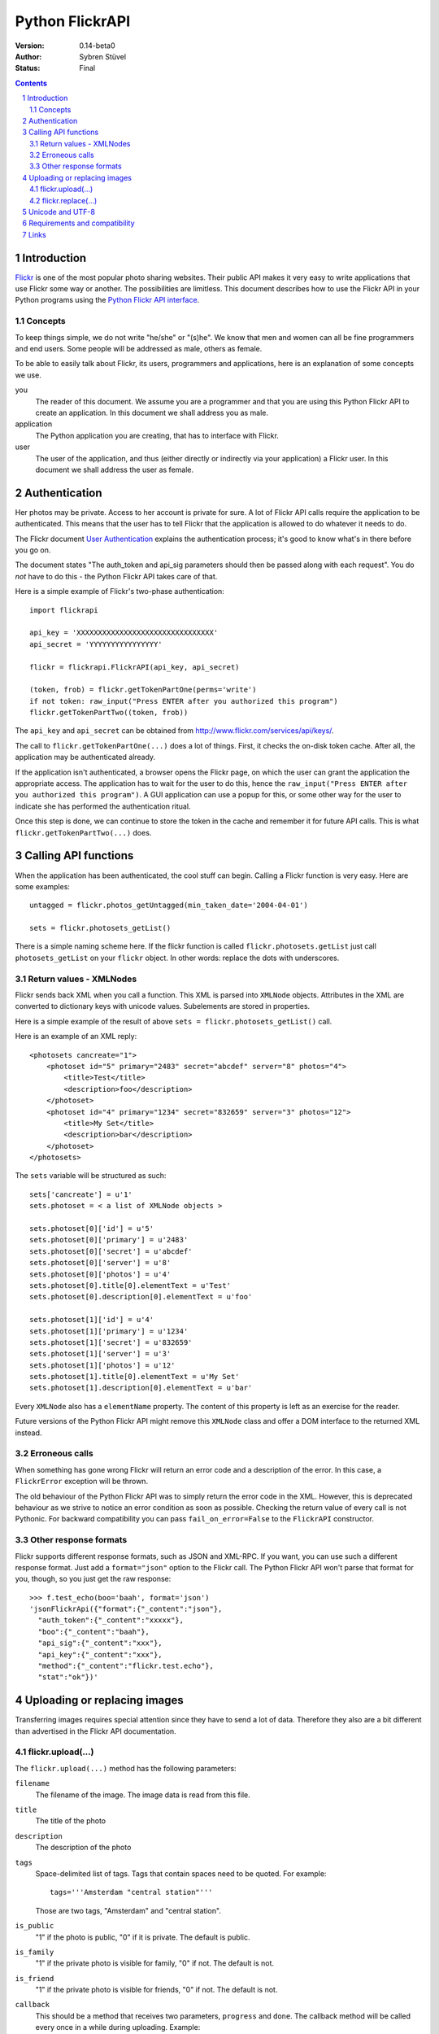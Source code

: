 ======================================================================
Python FlickrAPI
======================================================================

:Version: 0.14-beta0
:Author: Sybren Stüvel
:Status: Final

.. contents::
.. sectnum::

Introduction
======================================================================

`Flickr`_ is one of the most popular photo sharing websites. Their
public API makes it very easy to write applications that use Flickr
some way or another. The possibilities are limitless. This document
describes how to use the Flickr API in your Python programs using the
`Python Flickr API interface`_.


Concepts
----------------------------------------------------------------------

To keep things simple, we do not write "he/she" or "(s)he". We know
that men and women can all be fine programmers and end users. Some
people will be addressed as male, others as female.

To be able to easily talk about Flickr, its users, programmers and
applications, here is an explanation of some concepts we use.


you
    The reader of this document. We assume you are a programmer and
    that you are using this Python Flickr API to create an
    application. In this document we shall address you as male.

application
    The Python application you are creating, that has to interface
    with Flickr.

user
    The user of the application, and thus (either directly or
    indirectly via your application) a Flickr user. In this document
    we shall address the user as female.


Authentication
======================================================================

Her photos may be private. Access to her account is private for sure.
A lot of Flickr API calls require the application to be authenticated.
This means that the user has to tell Flickr that the application is
allowed to do whatever it needs to do.

The Flickr document `User Authentication`_ explains the authentication
process; it's good to know what's in there before you go on.

The document states "The auth_token and api_sig parameters should then
be passed along with each request". You do *not* have to do this - the
Python Flickr API takes care of that.

Here is a simple example of Flickr's two-phase authentication::

    import flickrapi

    api_key = 'XXXXXXXXXXXXXXXXXXXXXXXXXXXXXXXX'
    api_secret = 'YYYYYYYYYYYYYYYY'

    flickr = flickrapi.FlickrAPI(api_key, api_secret)

    (token, frob) = flickr.getTokenPartOne(perms='write')
    if not token: raw_input("Press ENTER after you authorized this program")
    flickr.getTokenPartTwo((token, frob))

The ``api_key`` and ``api_secret`` can be obtained from
http://www.flickr.com/services/api/keys/.

The call to ``flickr.getTokenPartOne(...)`` does a lot of things.
First, it checks the on-disk token cache. After all, the application
may be authenticated already. 

If the application isn't authenticated, a browser opens the Flickr
page, on which the user can grant the application the appropriate
access. The application has to wait for the user to do this, hence the
``raw_input("Press ENTER after you authorized this program")``. A GUI
application can use a popup for this, or some other way for the user
to indicate she has performed the authentication ritual.

Once this step is done, we can continue to store the token in the
cache and remember it for future API calls. This is what
``flickr.getTokenPartTwo(...)`` does.



Calling API functions
======================================================================

When the application has been authenticated, the cool stuff can begin.
Calling a Flickr function is very easy. Here are some examples::

    untagged = flickr.photos_getUntagged(min_taken_date='2004-04-01')

    sets = flickr.photosets_getList()

There is a simple naming scheme here. If the flickr function is called
``flickr.photosets.getList`` just call ``photosets_getList`` on your
``flickr`` object. In other words: replace the dots with underscores.

Return values - XMLNodes
----------------------------------------------------------------------

Flickr sends back XML when you call a function. This XML is parsed
into ``XMLNode`` objects. Attributes in the XML are converted to
dictionary keys with unicode values. Subelements are stored in
properties.

Here is a simple example of the result of above ``sets =
flickr.photosets_getList()`` call.

Here is an example of an XML reply::

    <photosets cancreate="1">
        <photoset id="5" primary="2483" secret="abcdef" server="8" photos="4">
            <title>Test</title>
            <description>foo</description>
        </photoset>
        <photoset id="4" primary="1234" secret="832659" server="3" photos="12">
            <title>My Set</title>
            <description>bar</description>
        </photoset>
    </photosets>

The ``sets`` variable will be structured as such::

    sets['cancreate'] = u'1'
    sets.photoset = < a list of XMLNode objects >
    
    sets.photoset[0]['id'] = u'5'
    sets.photoset[0]['primary'] = u'2483'
    sets.photoset[0]['secret'] = u'abcdef'
    sets.photoset[0]['server'] = u'8'
    sets.photoset[0]['photos'] = u'4'
    sets.photoset[0].title[0].elementText = u'Test'
    sets.photoset[0].description[0].elementText = u'foo'
    
    sets.photoset[1]['id'] = u'4'
    sets.photoset[1]['primary'] = u'1234'
    sets.photoset[1]['secret'] = u'832659'
    sets.photoset[1]['server'] = u'3'
    sets.photoset[1]['photos'] = u'12'
    sets.photoset[1].title[0].elementText = u'My Set'
    sets.photoset[1].description[0].elementText = u'bar'

Every ``XMLNode`` also has a ``elementName`` property. The content of
this property is left as an exercise for the reader.

Future versions of the Python Flickr API might remove this ``XMLNode``
class and offer a DOM interface to the returned XML instead.

Erroneous calls
----------------------------------------------------------------------

When something has gone wrong Flickr will return an error code and a
description of the error. In this case, a ``FlickrError`` exception
will be thrown.

The old behaviour of the Python Flickr API was to simply return the
error code in the XML. However, this is deprecated behaviour as we
strive to notice an error condition as soon as possible. Checking the
return value of every call is not Pythonic. For backward compatibility
you can pass ``fail_on_error=False`` to the ``FlickrAPI`` constructor.

Other response formats
----------------------------------------------------------------------

Flickr supports different response formats, such as JSON and XML-RPC.
If you want, you can use such a different response format. Just
add a ``format="json"`` option to the Flickr call. The Python Flickr
API won't parse that format for you, though, so you just get the raw
response::

  >>> f.test_echo(boo='baah', format='json')
  'jsonFlickrApi({"format":{"_content":"json"},
    "auth_token":{"_content":"xxxxx"},
    "boo":{"_content":"baah"},
    "api_sig":{"_content":"xxx"},
    "api_key":{"_content":"xxx"},
    "method":{"_content":"flickr.test.echo"},
    "stat":"ok"})'

Uploading or replacing images
======================================================================

Transferring images requires special attention since they have to
send a lot of data. Therefore they also are a bit different than
advertised in the Flickr API documentation.

flickr.upload(...)
----------------------------------------------------------------------

The ``flickr.upload(...)`` method has the following parameters:

``filename``
    The filename of the image. The image data is read from this file.

``title``
    The title of the photo

``description``
    The description of the photo

``tags``
    Space-delimited list of tags. Tags that contain spaces need to be
    quoted. For example::

        tags='''Amsterdam "central station"'''

    Those are two tags, "Amsterdam" and "central station".

``is_public``
    "1" if the photo is public, "0" if it is private. The default is
    public.

``is_family``
    "1" if the private photo is visible for family, "0" if not. The
    default is not.

``is_friend``
    "1" if the private photo is visible for friends, "0" if not. The
    default is not.

``callback``
    This should be a method that receives two parameters, ``progress``
    and ``done``. The callback method will be called every once in a
    while during uploading. Example::

        def func(progress, done):
            if done:
                print "Done uploading"
            else:
                print "At %s%%" % progress

        flickr.upload(filename='test.jpg', callback=func)
    

flickr.replace(...)
----------------------------------------------------------------------

The ``flickr.replace(...)`` method has the following parameters:

``filename``
    The filename of the image.

``photo_id``
    The identifier of the photo that is to be replaced. Do not use
    this when uploading a new photo.

Only the image itself is replaced, not the other data (title, tags
etc.).

Unicode and UTF-8
======================================================================

Flickr expects every text to be encoded in UTF-8. The Python Flickr
API can help you in a limited way. If you pass a string as a
``unicode`` string, it will automatically be encoded to UTF-8 before
it's sent to Flickr.

If you do not use ``unicode`` strings, you're on your own, and you're
expected to perform the UTF-8 encoding yourself.

Here is an example::

    flickr.photos_setMeta(photo_id='12345',
                          title=u'Money',
                          description=u'Around \u20ac30,-')

This sets the photo's title to "Money" and the description to "Around
€30,-".

Requirements and compatibility
======================================================================

The Python Flickr API only uses built-in Python modules. It is
compatible with Python 2.5 and possibly earlier versions. We strive to
be compatible with older versions, but we have no tests for this yet.

Rendering the documentation requires `Docutils`_.

Links
======================================================================

- `Python Flickr API interface`_
- `Flickr`_
- `Flickr API documentation`_

.. _`Flickr API documentation`: http://www.flickr.com/services/api/
.. _`Flickr API`: http://www.flickr.com/services/api
.. _`Flickr`: http://www.flickr.com/
.. _`Python Flickr API interface`: http://flickrapi.sourceforge.net/
.. _`Docutils`: http://docutils.sourceforge.net/
.. _`User Authentication`:
    http://www.flickr.com/services/api/misc.userauth.html

